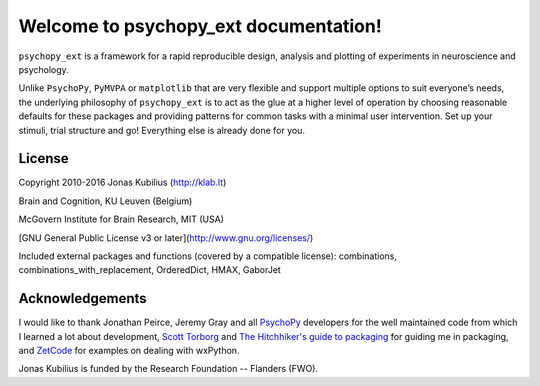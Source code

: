 .. psychopy_ext documentation master file, created by
   sphinx-quickstart on Thu Mar  7 10:38:04 2013.

Welcome to psychopy_ext documentation!
======================================

``psychopy_ext`` is a framework for a rapid reproducible design, analysis and plotting of experiments in neuroscience and psychology.

Unlike ``PsychoPy``, ``PyMVPA`` or ``matplotlib`` that are very flexible and support multiple options to suit everyone’s needs, the underlying philosophy of ``psychopy_ext`` is to act as the glue at a higher level of operation by choosing reasonable defaults for these packages and providing patterns for common tasks with a minimal user intervention. Set up your stimuli, trial structure and go! Everything else is already done for you.


License
-------

Copyright 2010-2016 Jonas Kubilius (http://klab.lt)

Brain and Cognition, KU Leuven (Belgium)

McGovern Institute for Brain Research, MIT (USA)

[GNU General Public License v3 or later](http://www.gnu.org/licenses/)

Included external packages and functions (covered by a compatible license): combinations, combinations_with_replacement, OrderedDict, HMAX, GaborJet


Acknowledgements
----------------

I would like to thank Jonathan Peirce, Jeremy Gray and all `PsychoPy <http://www.psychopy.org/>`_ developers for the well maintained code from which I learned a lot about development, `Scott Torborg <http://www.scotttorborg.com/python-packaging>`_ and `The Hitchhiker's guide to packaging <http://guide.python-distribute.org/>`_ for guiding me in packaging, and `ZetCode <http://zetcode.com/wxpython/>`_ for examples on dealing with wxPython.

Jonas Kubilius is funded by the Research Foundation -- Flanders (FWO).
